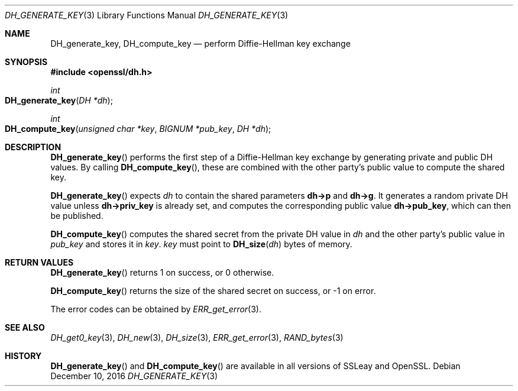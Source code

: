 .\"	$OpenBSD: DH_generate_key.3,v 1.6 2016/12/10 22:22:59 schwarze Exp $
.\"	OpenSSL b97fdb57 Nov 11 09:33:09 2016 +0100
.\"
.\" This file was written by Ulf Moeller <ulf@openssl.org>.
.\" Copyright (c) 2000 The OpenSSL Project.  All rights reserved.
.\"
.\" Redistribution and use in source and binary forms, with or without
.\" modification, are permitted provided that the following conditions
.\" are met:
.\"
.\" 1. Redistributions of source code must retain the above copyright
.\"    notice, this list of conditions and the following disclaimer.
.\"
.\" 2. Redistributions in binary form must reproduce the above copyright
.\"    notice, this list of conditions and the following disclaimer in
.\"    the documentation and/or other materials provided with the
.\"    distribution.
.\"
.\" 3. All advertising materials mentioning features or use of this
.\"    software must display the following acknowledgment:
.\"    "This product includes software developed by the OpenSSL Project
.\"    for use in the OpenSSL Toolkit. (http://www.openssl.org/)"
.\"
.\" 4. The names "OpenSSL Toolkit" and "OpenSSL Project" must not be used to
.\"    endorse or promote products derived from this software without
.\"    prior written permission. For written permission, please contact
.\"    openssl-core@openssl.org.
.\"
.\" 5. Products derived from this software may not be called "OpenSSL"
.\"    nor may "OpenSSL" appear in their names without prior written
.\"    permission of the OpenSSL Project.
.\"
.\" 6. Redistributions of any form whatsoever must retain the following
.\"    acknowledgment:
.\"    "This product includes software developed by the OpenSSL Project
.\"    for use in the OpenSSL Toolkit (http://www.openssl.org/)"
.\"
.\" THIS SOFTWARE IS PROVIDED BY THE OpenSSL PROJECT ``AS IS'' AND ANY
.\" EXPRESSED OR IMPLIED WARRANTIES, INCLUDING, BUT NOT LIMITED TO, THE
.\" IMPLIED WARRANTIES OF MERCHANTABILITY AND FITNESS FOR A PARTICULAR
.\" PURPOSE ARE DISCLAIMED.  IN NO EVENT SHALL THE OpenSSL PROJECT OR
.\" ITS CONTRIBUTORS BE LIABLE FOR ANY DIRECT, INDIRECT, INCIDENTAL,
.\" SPECIAL, EXEMPLARY, OR CONSEQUENTIAL DAMAGES (INCLUDING, BUT
.\" NOT LIMITED TO, PROCUREMENT OF SUBSTITUTE GOODS OR SERVICES;
.\" LOSS OF USE, DATA, OR PROFITS; OR BUSINESS INTERRUPTION)
.\" HOWEVER CAUSED AND ON ANY THEORY OF LIABILITY, WHETHER IN CONTRACT,
.\" STRICT LIABILITY, OR TORT (INCLUDING NEGLIGENCE OR OTHERWISE)
.\" ARISING IN ANY WAY OUT OF THE USE OF THIS SOFTWARE, EVEN IF ADVISED
.\" OF THE POSSIBILITY OF SUCH DAMAGE.
.\"
.Dd $Mdocdate: December 10 2016 $
.Dt DH_GENERATE_KEY 3
.Os
.Sh NAME
.Nm DH_generate_key ,
.Nm DH_compute_key
.Nd perform Diffie-Hellman key exchange
.Sh SYNOPSIS
.In openssl/dh.h
.Ft int
.Fo DH_generate_key
.Fa "DH *dh"
.Fc
.Ft int
.Fo DH_compute_key
.Fa "unsigned char *key"
.Fa "BIGNUM *pub_key"
.Fa "DH *dh"
.Fc
.Sh DESCRIPTION
.Fn DH_generate_key
performs the first step of a Diffie-Hellman key exchange by generating
private and public DH values.
By calling
.Fn DH_compute_key ,
these are combined with the other party's public value to compute the
shared key.
.Pp
.Fn DH_generate_key
expects
.Fa dh
to contain the shared parameters
.Sy dh->p
and
.Sy dh->g .
It generates a random private DH value unless
.Sy dh->priv_key
is already set, and computes the corresponding public value
.Sy dh->pub_key ,
which can then be published.
.Pp
.Fn DH_compute_key
computes the shared secret from the private DH value in
.Fa dh
and the other party's public value in
.Fa pub_key
and stores it in
.Fa key .
.Fa key
must point to
.Fn DH_size dh
bytes of memory.
.Sh RETURN VALUES
.Fn DH_generate_key
returns 1 on success, or 0 otherwise.
.Pp
.Fn DH_compute_key
returns the size of the shared secret on success, or -1 on error.
.Pp
The error codes can be obtained by
.Xr ERR_get_error 3 .
.Sh SEE ALSO
.Xr DH_get0_key 3 ,
.Xr DH_new 3 ,
.Xr DH_size 3 ,
.Xr ERR_get_error 3 ,
.Xr RAND_bytes 3
.Sh HISTORY
.Fn DH_generate_key
and
.Fn DH_compute_key
are available in all versions of SSLeay and OpenSSL.

